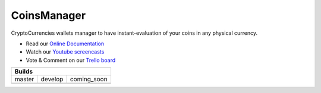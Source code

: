 CoinsManager
===========

CryptoCurrencies wallets manager to have instant-evaluation of your coins in
any physical currency.

* Read our
  `Online Documentation <http://coinsmanager.github.io/CoinsManager/>`_

* Watch our `Youtube screencasts
  <https://www.youtube.com/playlist?list=PLquWBYPdGb-qotIcMfJVRcS2E50KLbtX0>`_

* Vote & Comment on our
  `Trello board <https://trello.com/b/4ECtz15o/coinsmanager>`_

+-----------------------------------------------------+
|                        Builds                       |
+=================+=================+=================+
|      master     |      develop    | coming_soon     |
+-----------------+-----------------+-----------------+
| |master-build|  | |develop-build| | |coming-build|  |
+-----------------+-----------------+-----------------+


.. |master-build| image:: https://travis-ci.org/CoinsManager/CoinsManager.png?branch=master
    :target: https://travis-ci.org/CoinsManager/CoinsManager

.. |develop-build| image:: https://travis-ci.org/CoinsManager/CoinsManager.png?branch=develop
    :target: https://travis-ci.org/CoinsManager/CoinsManager

.. |coming-build| image:: https://travis-ci.org/CoinsManager/CoinsManager.png?branch=coming_soon
    :target: https://travis-ci.org/CoinsManager/CoinsManager
